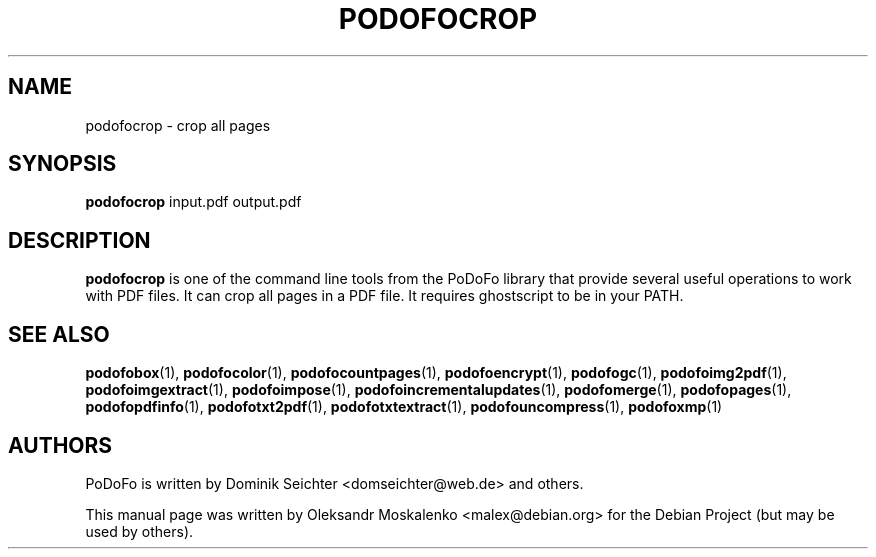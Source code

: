 .TH "PODOFOCROP" "1" "2010-12-09" "PoDoFo" "podofocrop"
.PP
.SH NAME
podofocrop \- crop all pages
.PP
.SH SYNOPSIS
\fBpodofocrop\fR input\.pdf output\.pdf
.PP
.SH DESCRIPTION
.B podofocrop
is one of the command line tools from the PoDoFo library that provide several
useful operations to work with PDF files\. It can crop all pages in a PDF file\.
It requires ghostscript to be in your PATH\.
.PP
.SH "SEE ALSO"
.BR podofobox (1),
.BR podofocolor (1),
.BR podofocountpages (1),
.BR podofoencrypt (1),
.BR podofogc (1),
.BR podofoimg2pdf (1),
.BR podofoimgextract (1),
.BR podofoimpose (1),
.BR podofoincrementalupdates (1),
.BR podofomerge (1),
.BR podofopages (1),
.BR podofopdfinfo (1),
.BR podofotxt2pdf (1),
.BR podofotxtextract (1),
.BR podofouncompress (1),
.BR podofoxmp (1)
.PP
.SH AUTHORS
.PP
PoDoFo is written by Dominik Seichter <domseichter@web\.de> and others\.
.PP
This manual page was written by Oleksandr Moskalenko <malex@debian\.org> for
the Debian Project (but may be used by others)\.
